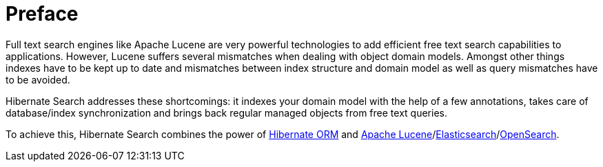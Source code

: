 // SPDX-License-Identifier: Apache-2.0
// Copyright Red Hat Inc. and Hibernate Authors
[[preface]]
= Preface

Full text search engines like Apache Lucene are very powerful technologies to add efficient free
text search capabilities to applications. However, Lucene suffers several mismatches when dealing
with object domain models. Amongst other things indexes have to be kept up to date and mismatches
between index structure and domain model as well as query mismatches have to be avoided.

Hibernate Search addresses these shortcomings: it indexes your domain model with the help of a few
annotations, takes care of database/index synchronization and brings back regular managed objects
from free text queries.

To achieve this, Hibernate Search combines the power of
link:$$http://www.hibernate.org/orm$$[Hibernate ORM] and
link:{luceneUrl}[Apache Lucene]/link:{elasticsearchUrl}[Elasticsearch]/link:{openSearchUrl}[OpenSearch].
